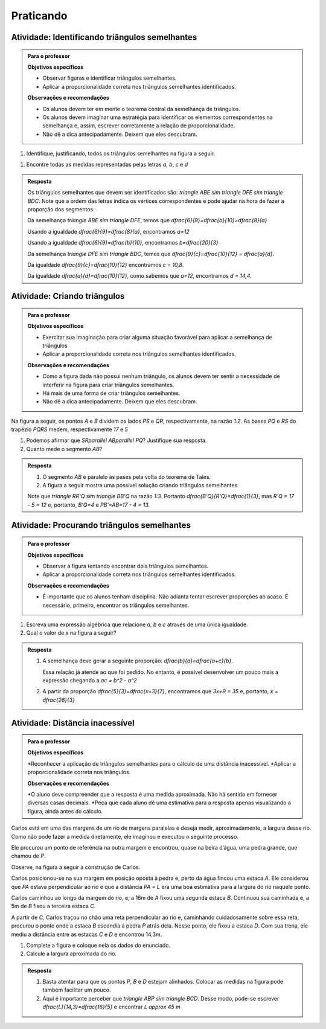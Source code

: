 .. _sec-praticando:

**********
Praticando
**********


.. _ativ-identificando-triangulos-semelhantes:

Atividade: Identificando triângulos semelhantes
------------------------------


.. admonition:: Para o professor
   
   **Objetivos específicos**
   
   * Observar figuras e identificar triângulos semelhantes.
   * Aplicar a proporcionalidade correta nos triângulos semelhantes identificados.
   
   **Observações e recomendações**
   
   * Os alunos devem ter em mente o teorema central da semelhança de triângulos.
   * Os alunos devem imaginar uma estratégia para identificar os elementos correspondentes na semelhança e, assim, escrever corretamente a relação de proporcionalidade.
   * Não dê a dica antecipadamente. Deixem que eles descubram.


#. Identifique, justificando, todos os triângulos semelhantes na figura a seguir.

.. tikz:: 

   \definecolor{qqqqcc}{rgb}{0.,0.,0.8}
   \definecolor{qqwuqq}{rgb}{0.,0.39215686274509803,0.}
   \draw [shift={(-3.5686,-0.5384)},line width=0.8pt,color=qqwuqq,fill=qqwuqq,fill opacity=0.20000000298023224] (0,0) -- (11.203434865229331:0.6678115371532025) arc (11.203434865229331:70.03677508221595:0.6678115371532025) -- cycle;
   \draw [shift={(-1.2609980923018926,5.81436810243871)},line width=0.8pt,color=qqwuqq,fill=qqwuqq,fill opacity=0.20000000298023224] (0,0) -- (-168.79656513477067:0.6678115371532025) arc (-168.79656513477067:-109.96322491778405:0.6678115371532025) -- cycle;
   \draw [shift={(1.4408,0.4538)},line width=0.8pt,color=qqqqcc,fill=qqqqcc,fill opacity=0.20000000298023224] (0,0) -- (143.44135202591326:0.6678115371532025) arc (143.44135202591326:191.20343486522935:0.6678115371532025) -- cycle;
   \draw [shift={(1.4408,0.4538)},line width=0.8pt,color=qqwuqq,fill=qqwuqq,fill opacity=0.20000000298023224] (0,0) -- (57.91537564992709:0.6678115371532025) arc (57.91537564992709:116.74871586691374:0.6678115371532025) -- cycle;
   \draw [shift={(-1.2609980923018926,5.81436810243871)},line width=0.8pt,color=qqqqcc,fill=qqqqcc,fill opacity=0.20000000298023224] (0,0) -- (-63.25128413308626:0.6678115371532025) arc (-63.25128413308626:-15.489201293770183:0.6678115371532025) -- cycle;
   \draw [line width=0.8pt] (-3.5686,-0.5384)-- (1.4408,0.4538);
   \draw [line width=0.8pt] (-4.833805336463052,5.106710628957514)-- (-1.2609980923018926,5.81436810243871);
   \draw [line width=0.8pt] (-1.2609980923018926,5.81436810243871)-- (-3.5686,-0.5384);
   \draw [line width=0.8pt] (-4.833805336463052,5.106710628957514)-- (1.4408,0.4538);
   \draw [line width=0.8pt] (-1.2609980923018926,5.81436810243871)-- (1.4408,0.4538);
   \draw [line width=0.8pt] (-1.2609980923018926,5.81436810243871)-- (3.904115664801881,4.383003583942484);
   \draw [line width=0.8pt] (3.904115664801881,4.383003583942484)-- (1.4408,0.4538);
   \draw (-2.959552137032945,0.37231925296239754) node[anchor=north west] {$\alpha$};
   \draw (-2.2249594461644224,5.41429635846907) node[anchor=north west] {$\alpha$};
   \draw (1.3478322776052114,1.7747234809841208) node[anchor=north west] {$\alpha$};
   \draw (0.2459432413024272,0.8731779058272987) node[anchor=north west] {$\beta$};
   \draw (-0.6222117569967361,5.280734051038429) node[anchor=north west] {$\beta$};
   \draw (-3.3268484824672067,1.808114057841781) node[anchor=north west] {9};
   \draw (-1.8,4.4) node[anchor=north west] {6};
   \draw (-0.8893363718580172,2.5760973255679627) node[anchor=north west] {10};
   \draw (-3.2266767518942263,6.082107895622271) node[anchor=north west] {8};
   \draw (1.2810511238898912,5.648030396472691) node[anchor=north west] {12};
   \draw (-1.156460986719298,0) node[anchor=north west] {$ a $};
   \draw (-3.760925981616788,4.1) node[anchor=north west] {$b$};
   \draw (3,2.8) node[anchor=north west] {$c$};
   \draw (0.1,4.0) node[anchor=north west] {$ d $};
   \draw (-5.5,5.6) node[anchor=north west] {$A$};
   \draw (-1.3,6.4) node[anchor=north west] {$B$};
   \draw (4.,5.) node[anchor=north west] {$C$};
   \draw (1.4480040081781917,0.8063967521119786) node[anchor=north west] {$D$};
   \draw (-3.1,3.4) node[anchor=north west] {$E$};
   \draw (-4.128222327051049,-0.22871113047548391) node[anchor=north west] {$F$};
   \draw [fill=black] (-3.5686,-0.5384) circle (1.0pt);
   \draw [fill=black] (1.4408,0.4538) circle (1.0pt);
   \draw [fill=black] (-4.833805336463052,5.106710628957514) circle (1.0pt);
   \draw [fill=black] (-1.2609980923018926,5.81436810243871) circle (1.0pt);
   \draw [fill=black] (-2.221662007528721,3.1696853010171) circle (1.0pt);
   \draw [fill=black] (3.904115664801881,4.383003583942484) circle (1.0pt);
   
#. Encontre todas as medidas representadas pelas letras `a`, `b`, `c` e `d`


.. admonition:: Resposta 

   Os triângulos semelhantes que devem ser identificados são: `\triangle ABE \sim \triangle DFE \sim \triangle BDC`. Note que a ordem das letras indica os vértices correspondentes e pode ajudar na hora de fazer a proporção dos segmentos.
   
   Da semelhança `\triangle ABE \sim \triangle DFE`, temos que `\dfrac{6}{9}=\dfrac{b}{10}=\dfrac{8}{a}`
   
   Usando a igualdade `\dfrac{6}{9}=\dfrac{8}{a}`, encontramos `a=12`
   
   Usando a igualdade `\dfrac{6}{9}=\dfrac{b}{10}`, encontramos `b=\dfrac{20}{3}`
   
   Da semelhança `\triangle DFE \sim \triangle BDC`, temos que `\dfrac{9}{c}=\dfrac{10}{12} = \dfrac{a}{d}`.  
 
   Da igualdade `\dfrac{9}{c}=\dfrac{10}{12}` encontramos `c = 10,8`.
   
   Da igualdade `\dfrac{a}{d}=\dfrac{10}{12}`, como sabemos que `a=12`, encontramos `d = 14,4`.


.. _ativ-criando-triangulos-semelhantes:

Atividade: Criando triângulos
------------------------------


.. admonition:: Para o professor

   **Objetivos específicos**
      
   * Exercitar sua imaginação para criar alguma situação favorável para aplicar a semelhança de triângulos
   * Aplicar a proporcionalidade correta nos triângulos semelhantes identificados.
   
   **Observações e recomendações**
   
   * Como a figura dada não possui nenhum triângulo, os alunos devem ter sentir a necessidade de interferir na figura para criar triângulos semelhantes.
   * Há mais de uma forma de criar triângulos semelhantes. 
   * Não dê a dica antecipadamente. Deixem que eles descubram.

Na figura a seguir, os pontos `A` e `B` dividem os lados `PS` e `QR`, respectivamente, na razão `1:2`. As  bases `PQ` e `RS` do trapézio `PQRS` medem, respectivamente `17` e `5`

.. tikz:: 

   \draw [line width=0.8pt] (0.,0.)-- (6.,0.);
   \draw [line width=0.8pt] (0.,0.)-- (0.56,2.88);
   \draw [line width=0.8pt] (0.56,2.88)-- (2.66,2.88);
   \draw [line width=0.8pt] (2.66,2.88)-- (6.,0.);
   \draw [line width=0.8pt] (0.1953754646840149,1.0047881040892193)-- (4.8347249070631975,1.0047881040892193);
   \draw (1.4,3.4) node[anchor=north west] {5};
   \draw (2.669347702779354,-0.24120703346568212) node[anchor=north west] {17};
   \draw (-0.4229812819058426,1.7) node[anchor=north west] {$A$};
   \draw (4.867800340328985,1.7) node[anchor=north west] {$B$};
   \draw (-0.8095224049914922,0.4593987521270573) node[anchor=north west] {$P$};
   \draw (6.365647192285878,0.5801928530913226) node[anchor=north west] {$Q$};
   \draw (2.71766534316506,3.3) node[anchor=north west] {$R$};
   \draw (-0.0,3.3) node[anchor=north west] {$S$};
   \draw [fill=black] (0.,0.) circle (1.0pt);
   \draw [fill=black] (6.,0.) circle (1.0pt);
   \draw [fill=black] (0.56,2.88) circle (1.0pt);
   \draw [fill=black] (2.66,2.88) circle (1.0pt);
   \draw [fill=black] (0.1953754646840149,1.0047881040892193) circle (1.0pt);
   \draw [fill=black] (4.8347249070631975,1.0047881040892193) circle (1.0pt);

#. Podemos afirmar que `SR\parallel AB\parallel PQ`? Justifique sua resposta.
#. Quanto mede o segmento `AB`?

.. admonition:: Resposta 

   #. O segmento `AB` é paralelo às pases pela volta do teorema de Tales.
   #. A figura a seguir mostra uma possível solução criando triângulos semelhantes
   
   .. tikz:: 
   
      \definecolor{ffqqqq}{rgb}{1.,0.,0.}
      \definecolor{uuuuuu}{rgb}{0.26666666666666666,0.26666666666666666,0.26666666666666666}
      \draw [line width=0.8pt] (0.,0.)-- (6.,0.);
      \draw [line width=0.8pt] (0.,0.)-- (0.56,2.88);
      \draw [line width=0.8pt] (0.56,2.88)-- (2.66,2.88);
      \draw [line width=0.8pt] (2.66,2.88)-- (6.,0.);
      \draw [line width=0.8pt] (0.1953754646840149,1.0047881040892193)-- (4.8347249070631975,1.0047881040892193);
      \draw (1.4,3.4) node[anchor=north west] {5};
      \draw (-0.4229812819058426,1.7) node[anchor=north west] {$A$};
      \draw (4.867800340328985,1.7) node[anchor=north west] {$B$};
      \draw (-0.8095224049914922,0.4593987521270573) node[anchor=north west] {$P$};
      \draw (6.365647192285878,0.5801928530913226) node[anchor=north west] {$Q$};
      \draw (2.71766534316506,3.3) node[anchor=north west] {$R$};
      \draw (-0.0,3.3) node[anchor=north west] {$S$};
      \draw [line width=2.pt,dash pattern=on 6pt off 6pt,color=ffqqqq] (2.66,2.88)-- (2.1,0.);
      \draw [line width=2.pt,dash pattern=on 6pt off 6pt,color=ffqqqq] (4.8347249070631975,1.0047881040892193)-- (4.639349442379182,0.);
      \draw (1.8237889960294955,-.2) node[anchor=north west] {$R^\prime$};
      \draw (4.3846239364719235,-.2) node[anchor=north west] {$B^\prime$};
      \draw [fill=black] (0.,0.) circle (1.0pt);
      \draw [fill=black] (6.,0.) circle (1.0pt);
      \draw [fill=black] (0.56,2.88) circle (1.0pt);
      \draw [fill=black] (2.66,2.88) circle (1.0pt);
      \draw [fill=black] (0.1953754646840149,1.0047881040892193) circle (1.0pt);
      \draw [fill=black] (4.8347249070631975,1.0047881040892193) circle (1.0pt);
      \draw [fill=uuuuuu] (2.1,0.) circle (2.0pt);
      \draw [fill=uuuuuu] (4.639349442379182,0.) circle (2.0pt);   
      
   Note que `\triangle RR'Q \sim \triangle BB'Q` na razão `1:3`. Portanto `\dfrac{B'Q}{R'Q}=\dfrac{1}{3}`, mas `R'Q = 17 - 5 = 12` e, portanto, `B'Q=4` e `PB'=AB=17 - 4 = 13`.
   

.. _ativ-procurando-triangulos:

Atividade: Procurando triângulos semelhantes
------------------------------


.. admonition:: Para o professor

   **Objetivos específicos**
   
   * Observar a figura tentando encontrar dois triângulos semelhantes.
   * Aplicar a proporcionalidade correta nos triângulos semelhantes identificados.
   
   **Observações e recomendações**
   
   * É importante que os alunos tenham disciplina. Não adianta tentar escrever proporções ao acaso. É necessário, primeiro, encontrar os triângulos semelhantes.

#. Escreva uma expressão algébrica que relacione `a`, `b` e `c` através de uma única igualdade.

   .. tikz:: 

      \begin{scope}[scale=1.5]
      \definecolor{qqwuqq}{rgb}{0.,0.39215686274509803,0.}
      \draw [shift={(1.,0.)},line width=0.8pt,color=qqwuqq,fill=qqwuqq,fill opacity=0.10000000149011612] (0,0) -- (149.95583993007403:0.6) arc (149.95583993007403:180.:0.6) -- cycle;
      \draw [shift={(-4.,0.)},line width=0.8pt,color=qqwuqq,fill=qqwuqq,fill opacity=0.10000000149011612] (0,0) -- (28.67813706320757:0.6) arc (28.67813706320757:58.72229713313355:0.6) -- cycle;]
      \draw [line width=0.8pt] (-4.,0.)-- (1.,0.);
      \draw [line width=0.8pt] (1.,0.)-- (-2.7,2.14);
      \draw [line width=0.8pt] (-2.7,2.14)-- (-4.,0.);
      \draw [line width=0.8pt] (-4.,0.)-- (-1.4302666725051452,1.4056136970705435);
      \draw (-2.02,2.1) node[anchor=north west] {$ a $};
      \draw (-3.66,1.5) node[anchor=north west] {$ b $};
      \draw (-0.26,1.1) node[anchor=north west] {$ c $};
      \draw (-.1,0.38) node[anchor=north west] {$\alpha$};
      \draw (-3.6,0.7) node[anchor=north west] {$\alpha$};
      \draw [fill=black] (-4.,0.) circle (1.0pt);
      \draw [fill=black] (1.,0.) circle (1.0pt);
      \draw [fill=black] (-2.7,2.14) circle (1.0pt);
      \draw [fill=black] (-1.4302666725051452,1.4056136970705435) circle (1.0pt);
      \end{scope}
   
#. Qual o valor de `x` na figura a seguir?

   .. tikz::
      
      \begin{scope}[scale=1.5]
      \draw[line width=0.8pt,fill=black,fill opacity=0.10000000149011612] (3.4,0.21213203435596437) -- (3.1878679656440356,0.2121320343559644) -- (3.1878679656440356,0.) -- (3.4,0.) -- cycle; 
      \draw[line width=0.8pt,fill=black,fill opacity=0.10000000149011612] (2.8190959657167878,1.4977754801678411) -- (3.0052144904352462,1.3959919119624344) -- (3.1069980586406527,1.5821104366808925) -- (2.9208795339221947,1.6838940048862994) -- cycle; 
      \draw [line width=0.8pt] (2.,0.)-- (6.,0.);
      \draw [line width=0.8pt] (3.4,2.56)-- (2.,0.);
      \draw [line width=0.8pt] (3.4,2.56)-- (3.4,0.);
      \draw [line width=0.8pt] (6.,0.)-- (2.9208795339221947,1.6838940048862994);
      \draw (2.14,1.04) node[anchor=north west] {5};
      \draw (2.86,2.34) node[anchor=north west] {2};
      \draw (2.6,-0.16) node[anchor=north west] {3};
      \draw (4.42,0.24) node[anchor=north west] {$ x $};
      \draw [fill=black] (2.,0.) circle (1.0pt);
      \draw [fill=black] (6.,0.) circle (1.0pt);
      \draw [fill=black] (3.4,0.) circle (1.0pt);
      \draw [fill=black] (3.4,2.56) circle (1.0pt);
      \draw [fill=black] (2.9208795339221947,1.6838940048862994) circle (1.0pt);
      \end{scope}


.. admonition:: Resposta 

   #. A semelhança deve gerar a seguinte proporção: `\dfrac{b}{a}=\dfrac{a+c}{b}`.
   
      Essa relação já atende ao que foi pedido. No entanto, é possível desenvolver um pouco mais a expressão chegando a `ac = b^2 - a^2`
   
   #. A partir da proporção `\dfrac{5}{3}=\dfrac{x+3}{7}`, encontramos que `3x+9 = 35` e, portanto, `x = \dfrac{26}{3}`
   


.. _ativ-distancia-inacessivel:

Atividade: Distância inacessível
------------------------------

.. admonition:: Para o professor

   **Objetivos específicos**
   
   *Reconhecer a aplicação de triângulos semelhantes para o cálculo de uma distância inacessível.
   *Aplicar a proporcionalidade correta nos triângulos.
   
   **Observações e recomendações**
   
   *O aluno deve compreender que a resposta é uma medida aproximada. Não há sentido em fornecer diversas casas decimais.
   *Peça que cada aluno dê uma estimativa para a resposta apenas visualizando a figura, ainda antes do cálculo.
   
Carlos está em uma das margens de um rio de margens paralelas e deseja medir, aproximadamente, a largura desse rio. Como não pode fazer a medida diretamente, ele imaginou e executou o seguinte processo.

Ele procurou um ponto de referência na outra margem e encontrou, quase na beira d’água, uma pedra grande, que chamou de `P`.

Observe, na figura a seguir a construção de Carlos.

Carlos posicionou-se na sua margem em posição oposta à pedra e, perto da água fincou uma estaca `A`. Ele considerou que `PA` estava perpendicular ao rio e que a distância `PA = L` era uma boa estimativa para a largura do rio naquele ponto. 

Carlos caminhou ao longo da margem do rio, e, a 16m de `A` fixou uma segunda estaca `B`. Continuou sua caminhada e, a 5m de `B` fixou a terceira estaca `C`.

A partir de `C`, Carlos traçou no chão uma reta perpendicular ao rio e, caminhando cuidadosamente sobre essa reta, procurou o ponto onde a estaca `B` escondia a pedra `P` atrás dela. Nesse ponto, ele fixou a estaca `D`. Com sua trena, ele mediu a distância entre as estacas `C` e `D` e encontrou 14,3m.


.. tikz:: 
   \begin{scope}[scale=1.5]
   \definecolor{zzttqq}{rgb}{0.6,0.2,0.}
   \definecolor{qqqqff}{rgb}{0.,0.,1.}
   \clip(-4.298948655452378,-2.8) rectangle (1.326727935638843,2.768904977744927);
   \draw[line width=0.8pt,color=qqqqff,fill=qqqqff,fill opacity=0.25](-4.496282438263946,1.999303224779813)--(-4.496282438263946,0.0062320183829793615)--(29.524061718450415,0.0062320183829793615)--(29.524061718450415,1.999303224779813);
   \draw[line width=0.8pt,color=qqqqff,fill=qqqqff,fill opacity=0.25](-4.496282438263946,1.999303224779813)--(-4.496282438263946,0.0062320183829793615)--(29.524061718450415,0.0062320183829793615)--(29.524061718450415,1.999303224779813);
   \draw [line width=0.8pt] (-3.005359036454349,2.1614014516512454)-- (-3.005359036454349,-0.18697781388803703);
   \draw [line width=0.8pt] (-3.005359036454349,-0.18697781388803703)-- (-0.992666998037822,-0.18697781388803703);
   \draw [line width=0.8pt,dash pattern=on 2pt off 2pt] (-0.992666998037822,-0.18697781388803703)-- (-0.992666998037822,-2.7303213258836285);
   \draw (-3.371479876238007,1.3) node[anchor=north west] {$ L $};
   \draw [color=qqqqff](-1.8914765051512457,1.1507679586900719) node[anchor=north west] {rio};
   \draw [fill=zzttqq] (-3.005359036454349,-0.18697781388803703) circle (1.5pt);
   \draw[color=zzttqq] (-3.075479202020655,-0.43776899294304794) node {$A$};
   \draw [fill=black] (-3.005359036454349,2.1614014516512454) circle (1.5pt);
   \draw[color=black] (-2.85841204092793,2.44330423610584) node {$P$};
   \draw [fill=zzttqq] (-1.7230794313341427,-0.18697781388803703) circle (1.5pt);
   \draw[color=zzttqq] (-1.8322763703077751,-0.4180356146618912) node {$B$};
   \draw [fill=zzttqq] (-0.992666998037822,-0.18697781388803703) circle (1.5pt);
   \draw[color=zzttqq] (-0.766673943125307,-0.22070183185032347) node {$C$};
   \end{scope}

#. Complete a figura e coloque nela os dados do enunciado.
#. Calcule a largura aproximada do rio.


.. admonition:: Resposta 

  #. Basta atentar para que os pontos `P`, `B` e `D` estejam alinhados. Colocar as medidas na figura pode também facilitar um pouco.
   
  #. Aqui é importante perceber que `\triangle ABP \sim \triangle BCD`. Desse modo, pode-se escrever `\dfrac{L}{14,3}=\dfrac{16}{5}` e encontrar `L \approx 45 m`
  
  






